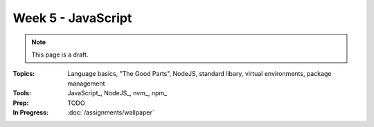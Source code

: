 Week 5 - JavaScript
===================

.. note:: This page is a draft.

:Topics: Language basics, "The Good Parts", NodeJS, standard libary, virtual environments, package management
:Tools: JavaScript_, NodeJS_, nvm_, npm_
:Prep: TODO
:In Progress: :doc:`/assignments/wallpaper`

.. todo:: Lab ideas

    * JavaScript koans
    * create a NodeJS env, npm install wr globally, figure out how to make it run a little script every time you change it
    * npm install a couple common node libraries like optimist and underscore locally, use them in a simple node program to play a guessing game, learn how the nested import tree works in node
    * take a seed project for a little app I started and flesh it out, add features
    * use jerk to build a creative bot for our class irc channel
    * find some node library of interest
